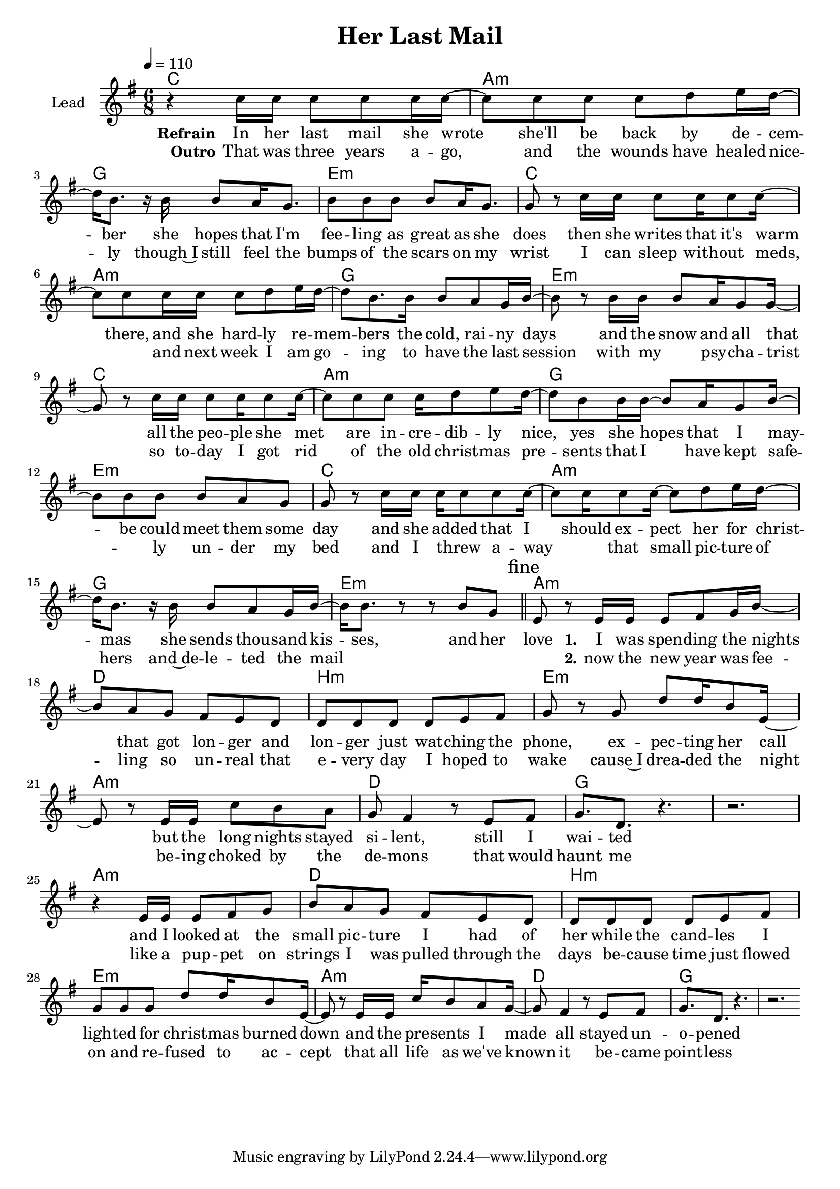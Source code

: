 \version "2.16.2"

\header {
  title = "Her Last Mail"
}

global = {
  \key e \minor
  \time 6/8
  \tempo 4 = 110
}

harmonies = \chordmode {
  \germanChords
  c2. a:m g e:m
  c2. a:m g e:m
  c2. a:m g e:m
  c2. a:m g e:m

  a:m d b:m e:m
  a:m d g2.*2
  a2.:m d b:m e:m
  a:m d g2.*2
}

violinMusic = \relative c' {
}

leadMusic = \relative c'' {
  r4 c16 c c8 c c16 c~
  c8 c c c d e16 d~
  d b8. r16 b b8 a16 g8.
  b8 b b b a16 g8.

  g8 r c16 c c8 c16 c8 c16~
  c8 c c16 c c8 d e16 d~
  d8 b8. b16 b8 a g16 b~
  b8 r8 b16 b b8 a16 g8 g16~

  g8 r c16 c c8 c16 c8 c16~
  c8 c c c16 d8 e d16~
  d8 b b16 b~ b8 a16 g8 b16~
  b8 b b b a g

  g r c16 c c c8 c c16~
  c8 c16 c8 c16~ c8 d e16 d16~
  d b8. r16 b b8 a g16 b~
  b b8. r8 r8 b g

  \bar "||" \mark \markup { "fine" }

  e r e16 e e8 fis g16 b~
  b8 a g fis e d
  d d d d e fis
  g r g d' d16 b8 e,16~

  e8 r e16 e c'8 b a
  g fis4 r8 e fis
  g8. d r4.
  r2.

  r4 e16 e e8 fis g
  b a g fis e d
  d d d d e fis
  g g g d' d16 b8 e,16~

  e8 r e16 e c' b8 a g16~
  g8 fis4 r8 e fis
  g8. d r4.
  r2.
  \bar ":|"
}
leadWords = \lyricmode {
  \set stanza = "Refrain" 
  In her last mail she wrote she'll be back by de -- cem -- ber
  she hopes that I'm fee -- ling as great as she does
  then she writes that it's warm there, and she hard -- ly re -- mem -- bers
  the cold, rai -- ny days and the snow and all that
  
  all the peo -- ple she met are in -- cre -- dib -- ly nice,
  yes she hopes that I may -- be could meet them some day
  and she ad -- ded that I should ex -- pect her for christ -- mas
  she sends thou -- sand kis -- ses, and her love

  \set stanza = "1." 

  I was spen -- ding the nights that got lon -- ger and lon -- ger
  just wat -- ching the phone, ex -- pec -- ting her call
  but the long nights stayed si -- lent, still I wai -- ted

  and I looked at the small pic -- ture I had of her
  while the cand -- les I ligh -- ted for christ -- mas burned down
  and the pre -- sents I made all stayed un -- o -- pened



}
leadWordsTwo = \lyricmode {
  \set stanza = "Outro"
  That was three years a -- go, and the wounds have healed nice -- ly
  though~I still feel the bumps of the scars on my wrist
  I can sleep with -- out meds, _ and next week I am go -- ing to have
  the last session with my _ psy -- cha -- trist

  so to -- day I got rid of the old christ -- mas pre -- sents
  that I have kept safe -- _ -- ly un -- der my bed
  and I threw _ a -- way _ that small pic -- ture of hers
  and~de -- le -- ted the mail _ _ _ _

  \set stanza = "2." 
  
  now the new year was fee -- ling so un -- real that
  e -- very day I hoped to wake cause~I drea -- ded the night
  be -- ing choked by the de -- mons that would haunt me

  like a pup -- pet on strings I was pulled through the days
  be -- cause time just flowed on and re -- fused to ac -- cept
  that all life as we've known it be -- came point -- less

}
  

backingOneMusic = \relative c'' {
}
backingOneWords = \lyricmode {
}

backingTwoMusic = \relative c'' {
}
backingTwoWords = \lyricmode {
}

\score {
  <<
    \new ChordNames {
      \set chordChanges = ##t
      \transpose c c { \global \harmonies }
    }

    \new Staff = "Staff_violin" {
      \set Staff.instrumentName = #"Violin"
      \transpose c c { \global \violinMusic }
    }
    \new StaffGroup <<
      \new Staff = "lead" <<
	\set Staff.instrumentName = #"Lead"
	\new Voice = "lead" { << \transpose c c { \global \leadMusic } >> }
      >>
      \new Lyrics \with { alignBelowContext = #"lead" }
      \lyricsto "lead" \leadWordsTwo
      \new Lyrics \with { alignBelowContext = #"lead" }
      \lyricsto "lead" \leadWords
      % we could remove the line about this with the line below, since
      % we want the alto lyrics to be below the alto Voice anyway.
      % \new Lyrics \lyricsto "altos" \altoWords

      \new Staff = "backing" <<
	%  \clef backingTwo
	\set Staff.instrumentName = #"Backing"
	\new Voice = "backingOnes" { \voiceOne << \transpose c c { \global \backingOneMusic } >> }
	\new Voice = "backingTwoes" { \voiceTwo << \transpose c c { \global \backingTwoMusic } >> }
      >>
      \new Lyrics \with { alignAboveContext = #"backing" }
      \lyricsto "backingOnes" \backingOneWords
      \new Lyrics \with { alignBelowContext = #"backing" }
      \lyricsto "backingTwoes" \backingTwoWords
      % again, we could replace the line above this with the line below.
      % \new Lyrics \lyricsto "backingTwoes" \backingTwoWords
    >>
  >>
  \midi {}
  \layout {
    \context {
      \Staff \RemoveEmptyStaves
      \override VerticalAxisGroup #'remove-first = ##t
    }
  }
}

#(set-global-staff-size 19)

\paper {
  page-count = #1
}
